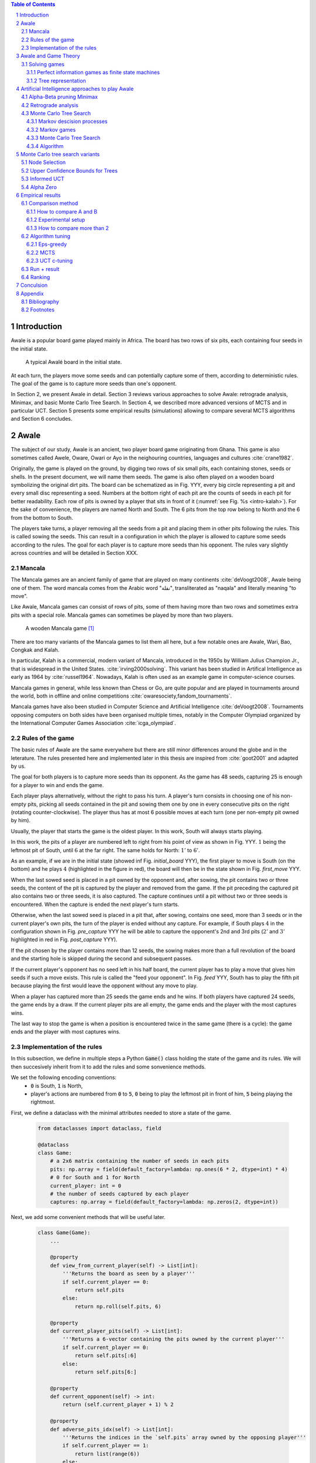   
.. contents:: Table of Contents
   :depth: 3

.. sectnum::




  
============
Introduction
============

Awale is a popular board game played mainly in Africa. The board has two rows of six pits, each containing four seeds in the initial state.


.. figure:: /_static/awale.jpg

   A typical Awalé board in the initial state.
	
At each turn, the players move some seeds and can potentially capture some of them, according to deterministic rules. The goal of the game is to capture more seeds than one's opponent. 

.. todo:: Explain here what i'm going to do in my thesis, why it is interesting and why it is new.

In Section 2, we present Awale in detail.
Section 3 reviews various approaches to solve Awale: retrograde analysis, Minimax, and basic Monte Carlo Tree Search.
In Section 4, we described more advanced versions of MCTS and in particular UCT.
Section 5 presents some empirical results (simulations) allowing to compare several MCTS algorithms and Section 6 concludes.




  
=====
Awale
=====

The subject of our study, Awale is an ancient, two player board game originating from Ghana.
This game is also sometimes called Awele, Oware, Owari or Ayo in the neighouring countries, languages and cultures :cite:`crane1982`.

Originally, the game is played on the ground, by digging two rows of six small pits, each containing
stones, seeds or shells. In the present document, we will name them seeds. The game is also often played on a wooden board symbolizing the original dirt pits.
The board can be schematized as in Fig. YYY, every big circle representing a pit and every small disc representing a seed.
Numbers at the bottom right of each pit are the counts of seeds in each pit for better readability.
Each row of pits is owned by a player that sits in front of it (:numref:`see Fig. %s <intro-kalah>`).
For the sake of convenience, the players are named North and South.   
The 6 pits from the top row belong to North and the 6 from the bottom to South.

The players take turns, a player removing all the seeds from a pit and placing them in other pits following the rules. This is called sowing the seeds. This can result in a configuration in which the player is allowed to capture some seeds according to the rules.
The goal for each player is to capture more seeds than his opponent.
The rules vary slightly across countries and will be detailed in Section XXX.







  









.. raw:: html
    :file: index_files/index_4_0.svg








  
Mancala
-------

The Mancala games are an ancient family of game that are played on many continents :cite:`deVoogt2008`, Awale being one of them.
The word mancala comes from the Arabic word "نقلة", transliterated as "naqala" and literally meaning "to move". 

Like Awale, Mancala games can consist of rows of pits, some of them having more than two rows and sometimes extra pits with a special role. Mancala games can sometimes be played by more than two players.

.. _intro-kalah:

.. figure:: _static/intro-kalah.jpg

  A wooden Mancala game [#source_kalah]_

There are too many variants of the Mancala games to list them all here, but a
few notable ones are Awale, Wari, Bao, Congkak and Kalah.

In particular, Kalah is a commercial, modern variant of Mancala, introduced in the 1950s by William Julius Champion Jr., that is widespread in the United States. :cite:`irving2000solving`. This variant has been studied in Artifical Intelligence as early as 1964 by :cite:`russel1964`.
Nowadays, Kalah is often used as an example game in computer-science courses.

Mancala games in general, while less known than Chess or Go, are quite popular and
are played in tournaments around the world, both in offline and online competitions :cite:`owaresociety,fandom_tournaments`.

Mancala games have also been studied in Computer Science and Artificial Intelligence :cite:`deVoogt2008`. Tournaments opposing computers on both sides have been organised multiple times, notably in the Computer Olympiad organized by the International Computer Games Association :cite:`icga_olympiad`.





  
Rules of the game
-----------------

The basic rules of Awale are the same everywhere but there are still minor differences around the globe and in the leterature.
The rules presented here and implemented later in this thesis are inspired from :cite:`goot2001` and adapted by us.

The goal for both players is to capture more seeds than its opponent. As the
game has 48 seeds, capturing 25 is enough for a player to win and ends the game.

Each player plays alternatively, without the right to pass his turn. A
player's turn consists in choosing one of his non-empty pits, picking all seeds
contained in the pit and sowing them one by one in every consecutive pits on the right
(rotating counter-clockwise). The player thus has at most 6 possible moves at
each turn (one per non-empty pit owned by him).

Usually, the player that starts the game is the oldest player. In this work, South will always starts playing.

In this work, the pits of a player are numbered left to right from his point of view as shown in Fig. YYY. :math:`1` being the leftmost pit of South, until :math:`6` at the far right. The same holds for North: :math:`1'` to :math:`6'`.

.. todo:: Insert figure with the pit numbering

As an example, if we are in the initial state (showed inf Fig. `initial_board` YYY), the first player to move is South (on the bottom) and he plays :math:`4` (highlighted in the figure in red), the board will then be in the  state shown in Fig. `first_move` YYY.




  









.. raw:: html
    :file: index_files/index_7_0.svg








  
When the last sowed seed is placed in a pit owned by the opponent and, after sowing,
the pit contains two or three seeds, the content of the pit is captured by
the player and removed from the game. If the pit preceding the captured pit also
contains two or three seeds, it is also captured. The capture continues until a
pit without two or three seeds is encountered. When the capture is ended the
next player's turn starts.

Otherwise, when the last sowed seed is placed in a pit that, after sowing, contains one seed, more
than 3 seeds or in the current player's own pits, the turn of the player is ended without
any capture.
For example, if South plays :math:`4` in the configuration shown in Fig. `pre_capture` YYY he will
be able to capture the opponent's 2nd and 3rd pits (:math:`2'` and :math:`3'` highlighted in red in Fig. `post_capture` YYY).




  









.. raw:: html
    :file: index_files/index_9_0.svg








  









.. raw:: html
    :file: index_files/index_10_0.svg








  
If the pit chosen by the player contains more than 12 seeds, the sowing makes
more than a full revolution of the board and the starting hole is skipped during the second
and subsequent passes.

If the current player's opponent has no seed left in his half board, the
current player has to play a move that gives him seeds if such a move exists.
This rule is called the "feed your opponent".
In Fig. `feed` YYY, South has to play the fifth pit because playing the first would leave the opponent without any move to play.




  









.. raw:: html
    :file: index_files/index_12_0.svg








  
When a player has captured more than 25 seeds the game ends and he wins. If both
players have captured 24 seeds, the game ends by a draw. If the current player
pits are all empty, the game ends and the player with the most captures wins.

The last way to stop the game is when a position is encountered twice in the
same game (there is a cycle): the game ends and the player with most captures
wins.




  
Implementation of the rules
---------------------------

.. todo:: Insert here some text explaining that we are showing inline code as this document is in fact a big jupyter notebook that is executed.

In this subsection, we define in multiple steps a Python :code:`Game()` class holding the state of the game and its rules. We will then succesively inherit from it to add the rules and some sonvenience methods.

We set the following encoding conventions:
 - :code:`0` is South, :code:`1` is North,
 - player's actions are numbered from :code:`0` to :code:`5`, :code:`0` being to play the leftmost pit in front of him, :code:`5` being playing the rightmost.

First, we define a dataclass with the minimal attributes needed to store a state of the game.







  


  .. code:: ipython3

    from dataclasses import dataclass, field
    
    @dataclass
    class Game:
        # a 2x6 matrix containing the number of seeds in each pits
        pits: np.array = field(default_factory=lambda: np.ones(6 * 2, dtype=int) * 4)
        # 0 for South and 1 for North
        current_player: int = 0
        # the number of seeds captured by each player
        captures: np.array = field(default_factory=lambda: np.zeros(2, dtype=int))






  
Next, we add some convenient methods that will be useful later.




  


  .. code:: ipython3

    class Game(Game):
        ...
    
        @property
        def view_from_current_player(self) -> List[int]:
            '''Returns the board as seen by a player'''
            if self.current_player == 0:
                return self.pits
            else:
                return np.roll(self.pits, 6)
        
        @property
        def current_player_pits(self) -> List[int]:
            '''Returns a 6-vector containing the pits owned by the current player'''
            if self.current_player == 0:
                return self.pits[:6]
            else:
                return self.pits[6:]
    
        @property
        def current_opponent(self) -> int:
            return (self.current_player + 1) % 2
        
        @property
        def adverse_pits_idx(self) -> List[int]:
            '''Returns the indices in the `self.pits` array owned by the opposing player'''
            if self.current_player == 1:
                return list(range(6))
            else:
                return list(range(6, 6 * 2))






  
Now that the base is set, we start implementing the rules,
some of them being deliberately excluded from this implementation:

-  Loops in the game state are not checked (this considerably speeds up the computations and we did not encounter a loop in our preliminary work);
-  The "feed your opponent" rule is removed; This makes the
   rules simpler and we expect it does not tremendously change the complexity of the game.
   
.. todo We did later encounter loops after running way more simulations. But this only happend yet using basic algorithms (greedy vs greedy for example). For now, we simulate 500 truns, if we hit this threshold, we declare a tie. This should be detailed in the experimental setup




  


  .. code:: ipython3

    class Game(Game):
        ...
        
        @property
        def legal_actions(self) -> List[int]:
            '''Returns a list of indices for each legal action for the current player'''
            our_pits = self.current_player_pits
            # Return every pit of the player that contains some seeds
            return [x for x in range(6) if our_pits[x] != 0]
        
        @property
        def game_finished(self) -> bool:
            # Does the current player has an available move ?
            no_moves_left = np.sum(self.current_player_pits) == 0
            
            # Has one player cpatured more than half the total seeds ?
            HALF_SEEDS = 24 # (there are 2*6*4=48 seeds in total)
            enough_captures = self.captures[0] > HALF_SEEDS or self.captures[1] > HALF_SEEDS
            
            # Is it a draw ? Does both player have 24 seeds ?
            draw = self.captures[0] == HALF_SEEDS and self.captures[1] == HALF_SEEDS
            
            # If one of the above three are True, the game is finished
            return no_moves_left or enough_captures or draw
        
        @property
        def winner(self) -> Optional[int]:
            '''Returns the winner of the game or None if the game is not finished or in a draw'''
            if not self.game_finished:
                return None
            # The game is finished but both player have the same amount of seeds: it's a draw
            elif self.captures[0] == self.captures[1]:
                return None
            # Else, there is a winner: the player with the most seeds
            else:
                return 0 if self.captures[0] > self.captures[1] else 1






  
We can now define the :code:`Game.step(i)` method that is called for every step of the game.
It takes a single paramter, :code:`i`, and plays the i-th pit in the current sate.
This method returns the new state, the amount of seeds captured and a boolean informing whether the game is finished.




  


  .. code:: ipython3

    class Game(Game):
        ...
        
        def step(self, action: int) -> Tuple[Game, int, bool]:
            '''Plays the action given as parameter and returns:
                - a the new state as a new Game object,
                - the amount of captured stones in the transition
                - a bool indicating if the new state is the end of the game
            '''
            assert 0 <= action < 6, "Illegal action"
            
            # Translate the action index to a pit index
            target_pit = action if self.current_player == 0 else action - 6
            
            seeds = self.pits[target_pit]
            assert seeds != 0, "Illegal action: pit % is empty" % target_pit
            
            # Copy the attributes of `Game` so that the original
            # stays immutable
            pits = np.copy(self.pits)
            captures = np.copy(self.captures)
            
            # Empty the pit targeted by the player 
            pits[target_pit] = 0
            
            # Fill the next pits while there are still seeds
            pit_to_sow = target_pit
            while seeds > 0:
                pit_to_sow = (pit_to_sow + 1) % (6 * 2)
                # Do not fill the target pit ever
                if pit_to_sow != target_pit:
                    pits[pit_to_sow] += 1
                    seeds -= 1
    
            # Count the captures of the play
            round_captures = 0
            
            # If the last seed was in a adverse pit we can try to collect seeds
            if pit_to_sow in self.adverse_pits_idx:
                # If the pit contains 2 or 3 seeds, we capture them
                while pits[pit_to_sow] in (2, 3):
                    captures[self.current_player] += pits[pit_to_sow]
                    round_captures += pits[pit_to_sow]
                    pits[pit_to_sow] = 0
                    
                    # Select backwards the next pit to check
                    pit_to_sow = (pit_to_sow - 1) % 12
            
            # Change the current player
            current_player = (self.current_player + 1) % 2
            
            # Create the new `Game` instance
            new_game = type(self)(
                pits,
                current_player,
                captures
            )
    
            return new_game, round_captures, new_game.game_finished







  
As the game rules are now implemented, we can add some methods to display the current state of the board to the user, either in textual mode or as an SVG file that can be displayed inline in this document.




  


  .. code:: ipython3

    class Game(Game):
        ...
        
        def show_state(self):
            '''Print a textual representation of the game to the stdandard output'''
            if self.game_finished:
                print("Game finished")
            print("Current player: {} - Score: {}/{}\n{}".format(
                self.current_player,
                self.captures[self.current_player],
                self.captures[(self.current_player + 1) % 2],
                "-" * 6 * 3
            ))
            
            pits = []
            for seeds in self.view_from_current_player:
                pits.append("{:3}".format(seeds))
            
            print("".join(reversed(pits[6:])))
            print("".join(pits[:6]))
        
        def _repr_svg_(self):
            '''Return a SVG file representing the current state to be displayed in a notebook'''
            board = np.array([
                list(reversed(self.pits[6:])),
                self.pits[:6]
            ])
            return board_to_svg(board, True)






  
To show a minimal example of the implementation, we can now play a move and have its results displayed here.




  


  .. code:: ipython3

    g = Game() # Create a new game
    g, captures, done = g.step(4) # play the 5th pit (our implementation starts at 0)
    g # Display the resulting board inline








.. raw:: html
    :file: index_files/index_26_0.svg








  
=====================
Awale and Game Theory
=====================



Solving games
-------------

**Theorem** :cite:`neumann1928` In every two-player game (with perfect information) in which the set of outcomes is :math:`0 = \{I \, wins, II \, wins, Draw\}`, one and only one of the following three alternatives holds:
 1. Player :math:`I` has a winning strategy
 2. Player :math:`II` has a winning strategy
 3. Each of the two players has a strategy guaranteeing at least a draw.
 
Solve a position.

A game where all positions are solved is a solved game

Define:
 - agent policy
 
As stated in Section XXX, the branching factor of Awale is 6. This is very small compared to the branching factor of 19 for the game of Go and makes Awale much easier to explore and play.

If we build the complete tree, we compute every possible state in the game and every
leaf of the tree is a final state (end of a game). As said, previously, computing the complete tree is not
ideal for Awale (it has :math:`\approx 8 \times 10^{11}` nodes) and
computationally impossible for games with a high branching factor (unless very shallow).



A strongly solved game is defined by Allis :cite:`Allis94searchingfor` as:

    For all legal positions, a strategy has been determined to
    obtain the game-theoretic value of the position, for both players, under
    reasonable resources.

A solved game is, of course, much less interesting to study than an
unsolved one as we could just create an agent that has the knowledge of each
game-theoretic position values and can thus perfectly play.

(:math:`m,n`)-Kalah is a game in the Mancala family with :math:`m` pits per
side and :math:`n` seeds in each pit plus two extra pits with a special role.
It has been solved in 2000 for :math:`m \leq 6`  and :math:`n
\leq 6` except (:math:`6,6`) by :cite:`irving2000solving` and in
2011 for :math:`n = 6, m=6` by :cite:`kalah66`.





Now that we know the rules, we can see that Awale

* is sequential: the opponents play one after the other;
* hold no secret information: each player has the same information about
  the game;
* do not rely on randomness: the state of the game depends only on the actions
  taken sequentially by each player and an action has a deterministic result.

This type of game is called a sequential perfect information game
:cite:`osborne1994course`.

We can also see that the game is a two player zero-sum game.


.. todo:: This section is not done and will be heavily reworked. The following block of text is copied from "A Survey of Monte Carlo Tree Search Methods" and should not be in the finished document.

> 1) Combinatorial Games: Games are classified by the fol-
lowing properties:
• zero sum: whether the reward to all players sums to zero
(in the two-player case, whether players are in strict com-
petition with each other);
information: whether the state of the game is fully or par-
tially observable to the players;
• determinism: whether chance factors play a part (also
known as completeness, i.e., uncertainty over rewards);
• sequential: whether actions are applied sequentially or si-
multaneously;
• discrete: whether actions are discrete or applied in real
time.
Games with two players that are zero sum, perfect informa-
tion, deterministic, discrete, and sequential are described as
combinatorial games.

^ "A Survey of Monte Carlo Tree Search Methods"

Convergence.
We consider a game to be convergent when the size of the state space decreases as the game progresses. If the size of the state space increases, the game is said to be divergent.
In some games games like Chess, Checkers and Awari the players may capture pieces in the course of the game and may never add them back these are called convergent games :cite:`vandenherik2002`.
On the contrary, in some others the number of pieces on the board increases over time as a player’s move consists of putting a piece on the board. Examples of these games are Tic-Tac-Toe, Connect Four and Go. Those are divergent.


Other games in this category are for example Chess, Go, Checkers or even
Tic-tac-toe and Connect Four. Sequential perfect information games are particularly interesting
in computer science and artificial intelligence as they are easy to simulate.




  
Perfect information games as finite state machines
~~~~~~~~~~~~~~~~~~~~~~~~~~~~~~~~~~~~~~~~~~~~~~~~~~

When viewed from an external point of view, these types of games can be
modelized as finite states machines with boards being states (the initial board
is the initial state), each player's action being a transition and wins and draws
being terminal states.

It might be tempting to try to enumerate every possible play of those games by
starting a game and recursively trying each legal action until the end of the game
to find the best move for each state.

Unfortunately, most of the time, this is not a feasible approach due to the size
of the state space. As an example, Romein et al. claims that Awale has
889,063,398,406 legal positions :cite:`romein2003solving` and the exact number
(:math:`\approx 2.08 \times 10^{170}`) of legal positions in Go (another popular perfect information game)
is so big that it has only recently been determined :cite:`tromp2016`. Such state space are too
big to be quickly enumerated.




  
Tree representation
~~~~~~~~~~~~~~~~~~~

A [combinatorial game XXX] like Awale can be represented as a tree in a straightforward way where every node is a state of the game.
The root of the tree represents the initial state.
If in a state :math:`s` the current player plays action :math:`i` resulting in state :math:`s'` then :math:`s'` will be the i-th child of the node representing :math:`s`.

This results in the following properties:
    - As the current player at the root node is South and that players alternate after each turn,
      the tree containsalternating layers of current players:
      the current player for nodes with an even depth is South and for odd depths is North;
    - The leaf nodes of the tree correspond to final states;
    - The path from the root to a leaf thus represents an instance of a full game.
   
.. todo:: Insert a figure of an tree here


We can now define the branching factor: the maximum number of children of a node in the game.
In Awale the player can choose to sow his seeds from one of his non-empty pits.
As the player has 6 pits, the branching factor is 6.

We now implement this tree representation in Python by inheriting from :code:`Game()` class previously defined so that a state can hold references to its parent and children.




  


  .. code:: ipython3

    from __future__ import annotations
    from typing import Optional, List
    from weakref import ref, ReferenceType
    
    @dataclass
    class TreeGame(Game):
        # Hold an optional reference to the parent state
        parent: Optional[ReferenceType[Game]] = None
        # Hold a list of 6 optional references to the children
        children: List[Optional[Game]] = field(default_factory=lambda: [None] * 6)
        depth: int = 0






  
Next, we overload the ``Game.step(i)`` method so that we do not compute twice state if it was already in the tree. If a new node was generated, we keep a reference to the parent when we create a new child.




  


  .. code:: ipython3

    class TreeGame(TreeGame):
        ...
        
        def step(self, action):
            # If we already did compute the children node, just return it
            if self.children[action] is not None:
                new_game = self.children[action]
                captures = new_game.captures[self.current_player] - self.captures[self.current_player]
                return new_game, captures, new_game.game_finished
            # If not, call the original `step()` method and keep references in both directions
            else:
                new_game, captures, finished = super().step(action)
                new_game.parent = ref(self)
                new_game.depth = self.depth + 1
                self.children[action] = new_game
                return new_game, captures, finished






  


  .. code:: ipython3

    class TreeGame(TreeGame):
        ...
    
        @property
        def successors(self):
            children = [x for x in self.children if x is not None]
            successors = children + list(itertools.chain(*[x.successors for x in children]))
            return successors
        
        @property
        def unvisited_actions(self):
            return [i for i, x in enumerate(self.children) if x is None]
    
        @property
        def legal_unvisited_actions(self):
            return list(set(self.unvisited_actions).intersection(set(self.legal_actions)))
        
        @property
        def expanded_children(self):
            return [x for x in self.children if x is not None]
        
        @property
        def is_fully_expanded(self):
            legal_actions = set(self.legal_actions)
            unvisited_actions = set(self.unvisited_actions)
            return len(legal_actions.intersection(unvisited_actions)) == 0
        
        @property
        def is_leaf_game(self):
            return self.children == [None] * 6






  
================================================
Artificial Intelligence approaches to play Awale
================================================

Many algorithms have been proposed and studied to play [sequential perfect information XXX] games.
A few examples detailed here are retrograde analysis, Minimax, :math:`\alpha-\beta` pruning,
Monte Carlo tree search (MCTS) and the new approch from Deepmind: Alpha Zero :cite:`AlphaGoZero`.

We will quickly present those and then focus on MCTS and its variants as they are computationaly feasible and do not require expert knowledge about the given game to make reasonable decisions.



Alpha-Beta pruning Minimax
--------------------------




Retrograde analysis
-------------------


For both divergent and convergent games search algorithms can prove the game result for positions near
the end of a game. However, for divergent games the number of endgame
positions is so big that enumerating all of them is computationally impossible (except for trivial
games like Tic-Tac-Toe). However, for convergent games, the number of positions
near the end of the game is small. Usually small enough to traverse them all, and collect
their game values in a database, a so called endgame database.

Retrograde Analysis computes endgame databases by going backward from values of final
positions towards the initial position :cite:`goot2001`.
First, Retrograde Analysis identifies all final positions in which the game value is known.
By making reverse moves from these final positions the game value of some non-final positions can be deduced. And by making reverse moves from these newly proven non-final positions, the game value of other non-final positions can be deduced. This can continue either by running of available memory or by having enumerated all the legal positions in the game.

Ströhlein was the first researcher who came up with the idea to create endgame databases and applied his idea to chess :cite:`endgame1970`.
The first endgame database for Awale was created by :cite:`allis1995` and was followed by many others, while the quest was ended by :cite:`romein2003solving` publishing a database for all legal positions.


The above-mentioned results for Kalah and Awale both use an almost brute-force
method to solve the game and use a database of all possible states. The database
used by :cite:`romein2003solving` has 204 billion entries and weighs 178GiB.
Such a huge database is of course not practical and  we thus think  there is still room for
improvement if we can create an agent with a policy that does not need a
exhaustive database, even if the agent is not capable of a perfect play.


Monte Carlo Tree Search
-----------------------

In this subsection, we define Markov Decision Processes (MDP) and modelize Awale with this framework. We then describe and detail Monte Carlo Tree Search, a policy-optimization algorithm for finite-horizon, finite-size MDPs. 

Markov descision processes
~~~~~~~~~~~~~~~~~~~~~~~~~~

In decision theoryn a Markov decision process (MDP) models sequential decision problems in fully observable environments.
In this model, an agent iteratively observes the
current state, selects an action, observes a consequential probabilistic state transition, and receives a reward
according to the outcome.
Importantly, the agent decides each action based on the current state alone and not the full history of past states, providing a Markov independence property :cite:`markov1954`.

Mathematically, an MDP consists of the following components:
 - a state space, :math:`X` ;
 - an action space, :math:`A`;
 - a transition probability function, :math:`P : X × A × X \rightarrow [0, 1]`; and
 - a reward function, :math:`R : X × A \rightarrow [0, 1]`.

If all transitions from a state have zero probability, the state is called a terminal state. By analogy, states that are not terminal are called nonterminal.

Markov games
~~~~~~~~~~~~

A Markov game can be thought of an extension of MDP environments
where a player may take an action from a state, but the reward and state transitions are uncertain as they depend on the adversary’s strategy [2].

[2] Michael Littman. Markov games as a framework for multi-agent reinforcement learning, 1994

For most common games like Go and Chess the transition and reward functions are deterministic given the actions of the player and the opponent, but we consider them non-deterministic values sine the player and opponent may use randomized strategies.
Finding an optimal policy in this scenario seems impossible since it depends critically on which adversary is used. The way this is resolved is by evaluating a policy with respect to the worst opponent for that policy.
The goal now is to find a policy that will maximize the reward knowing that this worst case opponent will then minimize the reward after the action is played (the fact that this is a zero-sum game makes it so the opponent will maximizes your negative reward); this idea is used widely in practice in what is known as
the minimax principle. This optimal policy is a bit pessimistic since you won’t always be playing against a worst-case opponent for that policy, but it does allow to construct a policy for a game that can be used against any adversary.

^ Lecture 19: Monte Carlo Tree Search: : Kevin Jamieson
^ https://pdfs.semanticscholar.org/574e/6872df3fe9b89afa98a7bdeef710a931da34.pdf

Monte Carlo Tree Search
~~~~~~~~~~~~~~~

As Awale can be represented as an MDP, we could be tempted to use the usual framework of Q-Learning [Cite XXX] to find the best policy to maximise our reward. But as the state space is huge, this is computationally difficult or even impossible in memory and time constrained cases.
To overcome this computational problem, the MCTS method constructs only a part of game the tree by sampling and tries to estimate the chance of winning based on this information.

Algorithm
~~~~~~~~

.. figure:: _static/mcts-algorithm.png

   The 4 steps of MCTS :cite:`chaslot2008monte`


The (partial) tree is constructed as follows:

* Selection: starting at the root node, recursively choose a child until
  a leaf :math:`L` is reached
* Expansion: if :math:`L` is not a terminal node\footnote{As the tree is
  not complete, a leaf could be a node that is missing its children, not
  necessarily a terminal state}, create a child :math:`C`
* Simulation: run a playout from :math:`C` until a terminal node :math:`T` is
  reached (play a full game)
* Backpropagation: update the counters described below of each ancestor
  of :math:`T`.


Each node holds 3 counters : (:math:`W_S`), the number of simulations using this node ended that
with a win for South;  and North (:math:`W_N`). From this
counters, a probability of North winning conditional on a given action can be computed
immediately: :math:`\frac{W_N}{N}`.

This sampling can be ran as many times as allowed (most of the
time, the agent is time constrained). One can also stop the sampling earlier if

each time refining the probability of
winning when choosing a child of the root node. When we are done sampling, the
agent chooses the child with the highest probability of winning and plays the
corresponding action in the game.

the total number of times a node has been played during a
sampling iteration (:math:`N`)




  


  .. code:: ipython3

    @dataclass
    class TreeStatsGame(TreeGame):
        wins: np.array = field(default_factory=lambda: np.zeros(2, dtype=int))
        n_playouts: int = 0
        
        
        def update_stats(self, winner):
            if winner in [0, 1]:
                self.wins[winner] += 1
            self.n_playouts += 1
            if self.parent and self.parent():
                self.parent().update_stats(winner)






  
================================
Monte Carlo tree search variants
================================

Node Selection
--------------

In step 1 and 3 of the algorithm, we have to choose nodes.
There are multiples ways to choose those.

In the original MCTS we take a child at random each time.
This is easy to implement but it is not effective as it explores every part of the tree even if a part has no chance of leading to a win for the player.




  
Upper Confidence Bounds for Trees
---------------------------------

A better method would be asymmetric and explore more often the interesting parts of the
tree. Kocsis and Szepervari :cite:`kocsis2006bandit` defined Upper Confidence
Bounds for Trees (UCT), a method mixing vanilla MCTS and Upper Confidence Bounds
(UCB).

Indeed, in step 1, selecting the node during the tree descent that maximizes the
probability of winning is analogous to the multi-armed bandit problem in which a
player has to choose the slot machine that maximizes the estimated reward.

The UCB is 

.. math::

    \frac{W_1}{N} + c \times \sqrt{\frac{ln N'}{N}},

where :math:`N'` is the number of times the
parent node has been visited and :math:`c` is a parameter that can be tuned to balance exploitation of known wins and exploration of
less visited nodes. Kocsis et al. [has shown XXX faux] that :math:`\frac{\sqrt{2}}{2}`
:cite:`kocsis2006bandit` is a good value when rewards are in :math:`[0, 1]`.

In step 3, the playouts are played at random as it is the first time these nodes
are seen and we do not have a generic evaluation function do direct the playout
towards 'better' states.




  
Informed UCT
------------

Citation:

> Surprisingly,
> increasing the bias in the random play-outs can
> occasionally weaken the strength of a program using the
> UCT algorithm even when the bias is correlated with Go
> playing strength. One instance of this was reported by Gelly
> and Silver [#GS07]_, and our group observed a drop in strength
> when the random play-outs were encouraged to form patterns
> commonly occurring in computer Go games [#Fly08]_.




  
Alpha Zero
----------

To replace the random play in step 3, D. Silver et al. propose
:cite:`AlphaGoZero` to use a neural network to estimate the value of a
game state without having to play it. This can greatly enhances the performance
of the algorithm as much less playouts are required.




  
=================
Empirical results
=================


Comparison method
------------------

How to compare A and B
~~~~~~~~~~~~~~~~~~~~~~


We wish to compare algorithms A and B. The probability that A wins is denoted by :math:`p` and is unknown (the probability that B wins is :math:`1-p`). Our nulhypothesis is that :math:`p=0.50` and the alternative hypothesis is that :math:`p \neq 0.50`. To compare algorithms A and B, we run :math:`N` simulations and A wins :math:`n` times (thus B wins :math:`N-n` times). Using the Python function xxx, we then compute the p-value. If it is lower than :math:`5\%`, we traditionally reject the nulhypothesis. This guarantees that, conditional on H0 being true, the probability of making an incorrect decision is :math:`5\%`. But if H1 is true, the probability of an incorrect decision is not necessarily :math:`5\%`: it depends on the number :math:`N` of simulations and on the true value of :math:`p`. To ensure that the probability of an incorrect decision, conditional on H1, be acceptable, we resort to the concept of statistical power.

Suppose the true proability p is :math:`0.75`. This is very far from the nulhypothesis. In that case, we want the probability of choosing H1 (not making an incorrect decision) to be high (for instance :math:`95\%`). This probability is the power and can be computed by means of the R function powerBinom implemented in the R package exactci:
powerBinom(power = 0.95, p0 = 0.5, p1 = 0.75, sig.level = 0.05, alternative = "two.sided")
The output of this command is the number :math:`N` of simulations needed to achieve the desired power and it is 49.


Experimental setup
~~~~~~~~~~~~~~~~~~

.. todo:: As an algorithm might have an advantage we will always play A vs B and then B vs A. We thus have an even number or matches so we pick 50 and not 49 matches. Here we should also explain where we run the simulations (hardware setup) some explanation of the software distribution of the computation and then describe the simulation in itself and the limit to 500 steps.

How to compare more than 2
~~~~~~~~~~~~~~~~~~~~~~~~~~

.. todo:: Now that we can compare 2 algorithms, we can ask ourselves if this relation is transitive.
In fact, we can prove that this relation is not always transitive in a mind experiment with 3 algorithms and a cycle. (I will write the proof later)

.. todo:: Transitivity can not be assumed in all cases. However, we can hope that if we optimize a parameter in an algorithm, transitivity exists. (We can show experimental clues that it is the case). If we want to compare different algorithms, we will have to use a full tournament.

Algorithm tuning
----------------


Eps-greedy
~~~~~~~~~~

.. todo:: As eps-greedy is really quick, we can still do a full tournament. With the results we see that we indeed have something that looks transitive


.. figure:: /notebooks/plot-eps.png

MCTS
~~~~~~~~~~

.. todo:: We have to choose a time limit for the MCTS iterations. THe optimal value would be infinite as we know that MCTS converges after an infinite number of iterations. But we have to be practical as our goal is to play against a human. So 3s seems a reasonable time. Howerver, we do not know if the performance of the algorithm grows lineraly with time or not. So we will (not done yet) run simulations of MCTS(30s) against a list of opponents (0.5, 1, 1.5, 2, 3, 5s, 10s, 20s, 40s, 80s) and plot the performance to have an idea of the shape of the curve. If the curve is very steep around 3s, we might want to increase the time to 5 or 7s to reap the performance improvements withtout paying too much of a time penalty.

UCT c-tuning
~~~~~~~~~~

.. todo:: :math:`c = \sqrt(2) / 2` is a good theoritical starting point (see aglo description) so we run matches with :math:`c = \sqrt(2) / 2` against a range of values, from 0.1 to 2. What we see is a bell curve with some noise. :math:`c = \sqrt(2) / 2` seems indeed the best value.



.. figure:: /notebooks/plot-c.png

.. todo:: Interpretation of the curve: The curve has a lot of noise on the right, not much on the left. An explanation for this could be that on the left, there is not much exploration so the algorithm is more deterministic while it's the opposite on the right and each simulation could be really good or really bad depending on luck.


Run + result
------------

.. todo:: Here we run the big tournament with all the algorithms against the others


Ranking
--------

.. todo:: We might still want to rank our algorithms on a scale with total ordering. There are a lot of algorithms to do this (Elo ranking and others). Research is still developing on this subject and there is no consensus on the right method to use. This is beyond the topic, i won't go further. 
https://www.researchgate.net/publication/287630111_A_Comparison_between_Different_Chess_Rating_Systems_for_Ranking_Evolutionary_Algorithms





  
==========
Conculsion
==========




  
========
Appendix
========

Bibliography
------------

.. bibliography:: refs.bib
   :style: custom




  
Footnotes
---------

.. [#source_kalah] Picture by Adam Cohn under Creative Commonds license https://www.flickr.com/photos/adamcohn/3076571304/

.. [#Fly08] Jennifer Flynn. Independent study quarterly reports.
 http://users.soe.ucsc.edu/~charlie/projects/SlugGo/, 2008
 
.. [#GS07] Sylvain Gelly and David Silver. Combining online and offline
 knowledge in uct. In ICML ’07: Proceedings of the 24th
 Internatinoal Conference on Machine Learning, pages 273–280.
 ACM, 2007.


